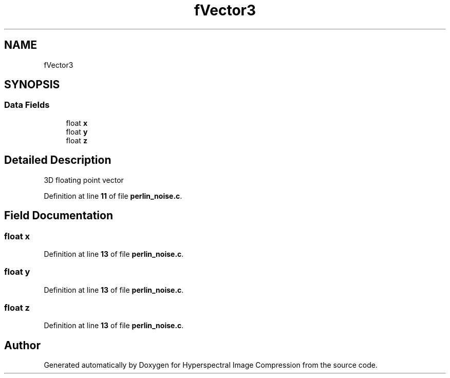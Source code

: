 .TH "fVector3" 3 "Version 1.0" "Hyperspectral Image Compression" \" -*- nroff -*-
.ad l
.nh
.SH NAME
fVector3
.SH SYNOPSIS
.br
.PP
.SS "Data Fields"

.in +1c
.ti -1c
.RI "float \fBx\fP"
.br
.ti -1c
.RI "float \fBy\fP"
.br
.ti -1c
.RI "float \fBz\fP"
.br
.in -1c
.SH "Detailed Description"
.PP 
3D floating point vector 
.PP
Definition at line \fB11\fP of file \fBperlin_noise\&.c\fP\&.
.SH "Field Documentation"
.PP 
.SS "float x"

.PP
Definition at line \fB13\fP of file \fBperlin_noise\&.c\fP\&.
.SS "float y"

.PP
Definition at line \fB13\fP of file \fBperlin_noise\&.c\fP\&.
.SS "float z"

.PP
Definition at line \fB13\fP of file \fBperlin_noise\&.c\fP\&.

.SH "Author"
.PP 
Generated automatically by Doxygen for Hyperspectral Image Compression from the source code\&.
